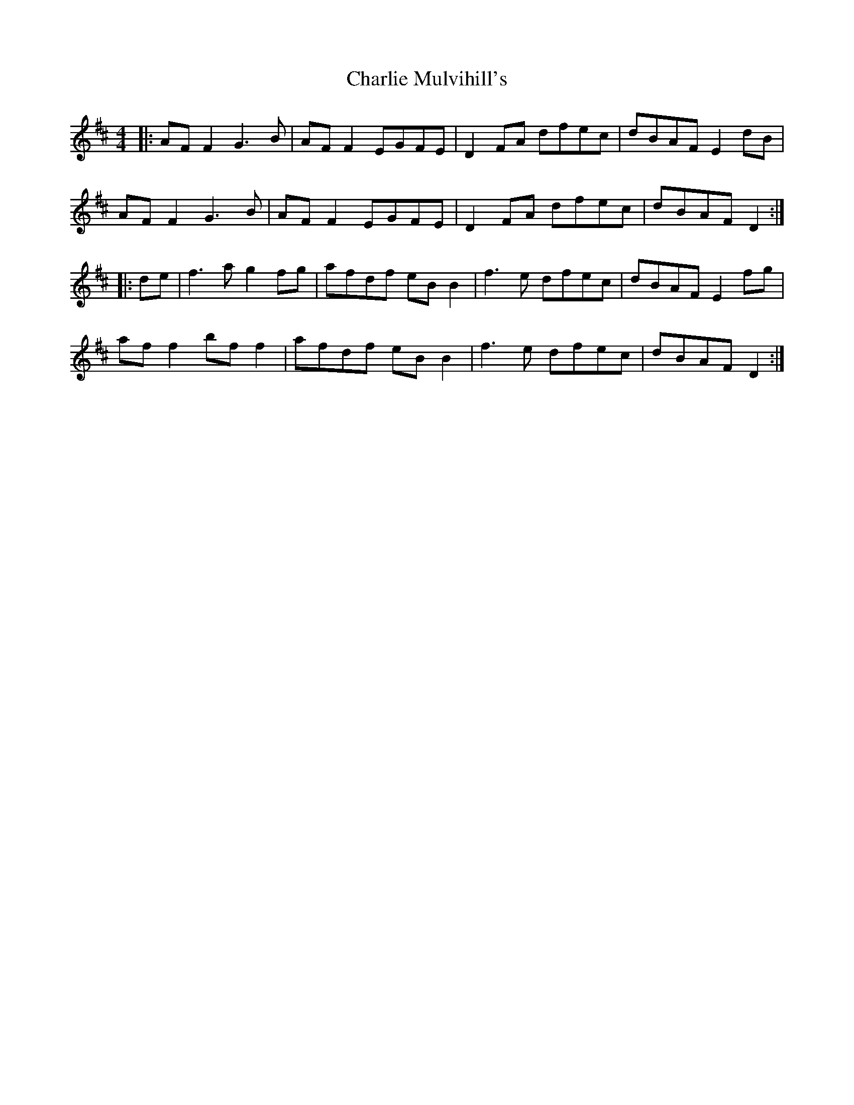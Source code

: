 X: 5
T: Charlie Mulvihill's
Z: JACKB
S: https://thesession.org/tunes/2301#setting27215
R: reel
M: 4/4
L: 1/8
K: Dmaj
|:AF F2 G3B|AF F2 EGFE|D2 FA dfec|dBAF E2 dB|
AF F2 G3B|AF F2 EGFE|D2 FA dfec|dBAF D2:|
|:de|f3a g2 fg|afdf eB B2|f3e dfec|dBAF E2 fg|
af f2 bf f2|afdf eB B2|f3e dfec|dBAF D2:|
